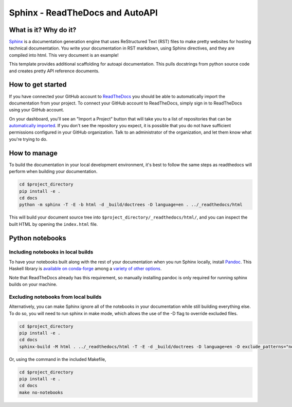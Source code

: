 Sphinx - ReadTheDocs and AutoAPI
===============================================================================

What is it? Why do it?
-------------------------------------------------------------------------------

`Sphinx <https://www.sphinx-doc.org/>`_ is a documentation generation engine 
that uses ReStructured Text (RST) files to make pretty websites for hosting 
technical documentation. You write your documentation in RST markdown, using 
Sphinx directives, and they are compiled into html. This very document is
an example!

This template provides additional scaffolding for autoapi documentation. This 
pulls docstrings from python source code and creates pretty API reference documents.

How to get started
-------------------------------------------------------------------------------

If you have connected your GitHub account to `ReadTheDocs <https://readthedocs.org/>`_
you should be able to automatically import the documentation from your project. 
To connect your GitHub account to ReadTheDocs, simply sign in to ReadTheDocs using your GitHub account.

On your dashboard, you'll see an "Import a Project" button that will take you to a 
list of repositories that can be 
`automatically imported <https://docs.readthedocs.io/en/stable/intro/import-guide.html#automatically-import-your-docs>`_. 
If you don't see the repository you expect, it is possible that you do not have 
sufficient permissions configured in your GitHub organization. Talk to an administrator 
of the organization, and let them know what you're trying to do.

How to manage
-------------------------------------------------------------------------------

To build the documentation in your local development environment, it's best to 
follow the same steps as readthedocs will perform when building your documentation.

.. code-block:: bash

    cd $project_directory
    pip install -e .
    cd docs
    python -m sphinx -T -E -b html -d _build/doctrees -D language=en . ../_readthedocs/html

This will build your document source tree into ``$project_directory/_readthedocs/html/``,
and you can inspect the built HTML by opening the ``index.html`` file.

Python notebooks
-------------------------------------------------------------------------------

Including notebooks in local builds
...............................................................................

To have your notebooks built along with the rest of your documentation when you 
run Sphinx locally, install `Pandoc <https://pandoc.org/>`_. This Haskell library 
is `available on conda-forge <https://github.com/conda-forge/pandoc-feedstock>`_ 
among a `variety of other options <https://pandoc.org/installing.html>`_.

Note that ReadTheDocs already has this requirement, so manually installing pandoc 
is only required for running sphinx builds on your machine.


Excluding notebooks from local builds
...............................................................................

Alternatively, you can make Sphinx ignore all of the notebooks in your documentation
while still building everything else. To do so, you will need to run sphinx in make 
mode, which allows the use of the -D flag to override excluded files.

.. code-block:: bash

    cd $project_directory
    pip install -e .
    cd docs
    sphinx-build -M html . ../_readthedocs/html -T -E -d _build/doctrees -D language=en -D exclude_patterns="notebooks/*"

Or, using the command in the included Makefile,

.. code-block:: bash

    cd $project_directory
    pip install -e .
    cd docs
    make no-notebooks
